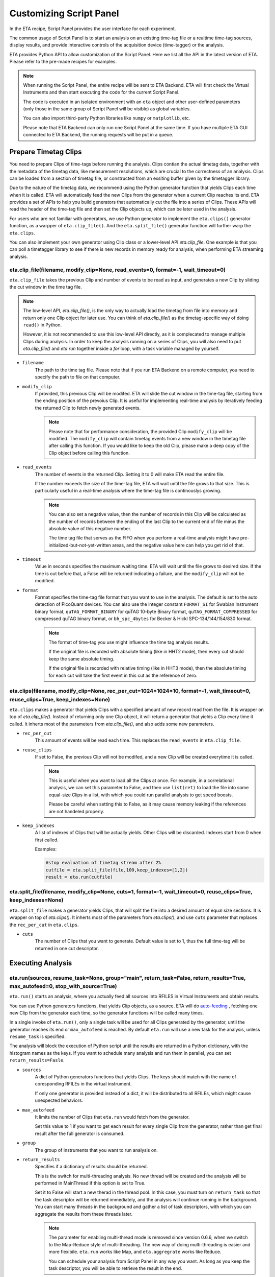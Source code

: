 Customizing Script Panel
===============================

In the ETA recipe, Script Panel provides the user interface for each experiment. 

The common usage of Script Panel is to start an analysis on an existing time-tag file or a realtime time-tag sources, display results, and provide interactive controls of the acquisition device (time-tagger) or the analysis.

ETA provides Python API to allow customization of the Script Panel. Here we list all the API in the latest version of ETA. Please refer to the pre-made recipes for examples.

.. note::
    When running the Script Panel, the entire recipe will be sent to ETA Backend. ETA will first check the Virtual Instruments and then start executing the code for the current Script Panel. 
    
    The code is executed in an isolated environment with an ``eta`` object and other user-defined parameters (only those in the same group of Script Panel will be visible) as global variables.
    
    You can also import third-party Python libraries like ``numpy`` or ``matplotlib``, etc. 
    
    Please note that ETA Backend can only run one Script Panel at the same time. If you have multiple ETA GUI connected to ETA Backend, the running requests will be put in a queue.


Prepare Timetag Clips
------------------------------

You need to prepare Clips of time-tags before running the analysis. Clips contian the actual timetag data, together with the metadata of the timetag data, like measurement resolutions, which are crucial to the correctness of an analysis. Clips can be loaded from a section of timetag file, or constructed from an exsiting buffer given by the timetagger library. 

Due to the nature of the timetag data, we recommend using the Python generator function that yields Clips each time when it is called. ETA will automatically feed the new Clips from the generator when a current Clip reaches its end. ETA provides a set of APIs to help you build generators that automatically cut the file into a series of Clips. These APIs will read the header of the time-tag file and then set the Clip objects up, which can be later used in the analysis. 

For users who are not familiar with generators, we use Python generator to implement the ``eta.clips()`` generator function, as a warpper of ``eta.clip_file()``. And the ``eta.split_file()`` generator function will further warp the ``eta.clips``.

You can also implement your own generator using Clip class or a lower-level API `eta.clip_file`. One example is that you can poll a timetagger library to see if there is new records in memory ready for analysis, when performing ETA streaming analysis.

eta.clip_file(filename, modify_clip=None, read_events=0, format=-1, wait_timeout=0)
......
``eta.clip_file`` takes the previous Clip and number of events to be read as input, and generates a new Clip by sliding the cut window in the time tag file.

.. note::
        The low-level API, `eta.clip_file()`, is the only way to actually load the timetag from file into memory and return only one Clip object for later use. You can think of `eta.clip_file()` as the timetag-specific way of doing ``read()`` in Python. 

        However, it is not recommended to use this low-level API directly, as it is complecated to manage multiple Clips during analysis. In order to keep the analysis running on a series of Clips, you will also need to put  `eta.clip_file()` and `eta.run` together inside a `for` loop, with a task variable managed by yourself.
        

- ``filename``
    The path to the time tag file. Please note that if you run ETA Backend on a remote computer, you need to specify the path to file on that computer.
    
- ``modify_clip``
    If provided, this previous Clip will be modifed. ETA will slide the cut window in the time-tag file, starting from the ending position of the prevoius Clip.  It is useful for implementing real-time analysis by iteratively feeding the returned Clip to fetch newly generated events.

    .. note::
        Please note that for performance consideration, the provided Clip ``modify_clip`` will be modified. The ``modify_clip`` will contain timetag events from a new window in the timetag file after calling this function. If you would like to keep the old Clip, please make a deep copy of the Clip object before calling this function.

- ``read_events``
    The number of events in the returned Clip. Setting it to 0 will make ETA read the entire file.
    
    If the number exceeds the size of the time-tag file, ETA will wait until the file grows to that size. This is particularly useful in a real-time analysis where the time-tag file is continouslys growing.
    
    .. note::
        You can also set a negative value, then the number of records in this Clip will be calculated as the number of records between the ending of the last Clip to the current end of file minus the absolute value of this negative number. 

        The time tag file that serves as the FIFO when you perform a real-time analysis might have pre-initialized-but-not-yet-written areas, and the negative value here can help you get rid of that.
    
- ``timeout``
    Value in seconds specifies the maximum waiting time. ETA will wait until the file grows to desired size. If the time is out before that, a False will be returned indicating a failure, and the ``modify_clip`` will not be modified.
    
- ``format``
    Format specifies the time-tag file format that you want to use in the analysis. The default is set to the auto detection of PicoQuant devices. You can also use the integer constant ``FORMAT_SI`` for Swabian Instrument binary format, ``quTAG_FORMAT_BINARY`` for quTAG 10-byte Binary format,  ``quTAG_FORMAT_COMPRESSED`` for compressed quTAG binary format, or ``bh_spc_4bytes`` for Becker & Hickl  SPC-134/144/154/830 format.
    
    .. note::
        The format of time-tag you use might influence the time tag analysis results.
        
        If the original file is recorded with absolute timing (like in HHT2 mode), then every cut should keep the same absolute timing. 

        If the original file is recorded with relative timing (like in HHT3 mode), then the absolute timing for each cut will take the first event in this cut as the reference of zero.


eta.clips(filename, modify_clip=None, rec_per_cut=1024*1024*10, format=-1, wait_timeout=0,  reuse_clips=True, keep_indexes=None)
......
``eta.clips`` makes a generator that yields Clips with a specified amount of new record read from the file. It is wrapper on top of `eta.clip_file()`. Instead of returning only one Clip object, it will return a generator that yields a Clip every time it called. It inherts most of the parameters from `eta.clip_file()`, and also adds some new parameters.

- ``rec_per_cut``
    This amount of events will be read each time. This replaces the ``read_events`` in ``eta.clip_file``. 

- ``reuse_clips``
    If set to False, the previous Clip will not be modifed, and a new Clip will be created everytime it is called. 

    .. note::
        This is useful when you want to load all the Clips at once. For example, in a correlational analysis, we can set this parameter to False, and then use ``list(ret)`` to load the file into some equal-size Clips in a list, with which you could run parallel analysis to get speed boosts. 

        Please be careful when setting this to False, as it may cause memory leaking if the references are not handeled properly.
        
- ``keep_indexes``
    A list of indexes of Clips that will be actually yields. Other Clips will be discarded. Indexes start from 0 when first called.
    
    Examples:

    .. code-block:: python    

        #stop evaluation of timetag stream after 2%
        cutfile = eta.split_file(file,100,keep_indexes=[1,2])
        result = eta.run(cutfile)
  

eta.split_file(filename,  modify_clip=None, cuts=1, format=-1, wait_timeout=0, reuse_clips=True, keep_indexes=None)
......

``eta.split_file`` makes a generator yields Clips, that will split the file into a desired amount of equal size sections. It is wrapper on top of `eta.clips()`. It inherts most of the parameters from `eta.clips()`, and use ``cuts`` parameter that replaces the ``rec_per_cut`` in ``eta.clips``.

- ``cuts``
    The number of Clips that you want to generate. Default value is set to 1, thus the full time-tag will be returned in one cut descriptor. 


Executing Analysis
-----

eta.run(sources, resume_task=None, group="main", return_task=False, return_results=True, max_autofeed=0, stop_with_source=True)
......

``eta.run()`` starts an analysis, where you actually feed all sources into RFILES in Virtual Instruments and obtain results. 

You can use Python generators functions, that yields Clip objects, as a source. ETA will do `auto-feeding <https://github.com/timetag/ETA/issues/122>`_ , fetching one new Clip from the generator each time, so the generator functions will be called many times. 

In a single invoke of ``eta.run()``, only a single task will be used for all Clips generated by the generator, until the generator reaches its end or ``max_autofeed`` is reached.  By default ``eta.run`` will use a new task for the analysis, unless ``resume_task`` is specified.

The analysis will block the execution of Python script until the results are returned in a Python dictionary, with the histogram names as the keys. If you want to schedule many analysis and run them in parallel, you can set ``return_results=Fasle``.

- ``sources``
    A dict of Python generators functions that yields Clips. The keys should match with the name of coresponding RFILEs in the virtual instrument.

    If only one generator is provided instead of a dict, it will be distributed to all RFILEs, which might cause unexpected behaviors.
    
- ``max_autofeed``
    It limits the number of Clips that ``eta.run`` would fetch from the generator.
    
    Set this value to 1 if you want to get each result for every single Clip from the generator, rather than get final result after the full generator is consumed.
    
- ``group``
    The group of instruments that you want to run analysis on.

- ``return_results``
    Specifies if a dictionary of results should be returned. 
    
    This is the switch for multi-threading analysis. No new thread will be created and the analysis will be performed in MainThread if this option is set to True.
    
    Set it to False will start a new therad in the thread pool. In this case, you must turn on ``return_task`` so that the task descriptor will be returned immediately, and the analysis will continue running in the background. You can start many threads in the background and gather a list of task descriptors, with which you can aggregate the results from these threads later. 
    
    .. note::
        The parameter for enabling multi-thread mode is removed since version 0.6.6, when we switch to the Map-Reduce style of multi-threading. The new way of doing multi-threading is easier and more flexibile. ``eta.run`` works like Map, and ``eta.aggregrate`` works like Reduce. 
        
        You can schedule your analysis from Script Panel in any way you want. As long as you keep the task descriptor, you will be able to retrieve the result in the end. 
        
- ``return_task``
    Specifies if the task descriptor should returned. You must set it to True if ``return_results`` is set to False. 
    
    If both of them are set to Ture, you can get both of them with ``result, task = eta.run(..., return_task=True, return_results=True)``, and later you can resume an analysis with the task descriptor using ``resume_task``.
    
    .. note::
        The context parameter is renamed to task descriptor to reduce confusion since version 0.6.6.
        
        Task descriptor works like a memory snapshot of a current running or finished analysis, everything is preserved so that you can resume any kind of analysis without worrying about different behaviors of different Tools.
        
- ``resume_task``
    Specifies an old task descriptor to resume the analysis. 
    
    The analysis will be resumed from the point where it ended, with all contexts set correctly, and then feeded with the new Clip. 
    
    You can iteratively call ``eta.run`` using the returned task from a previous ``eta.run`` call. This is particularly useful when you want to perform real-time or streamming analysis. 

    .. note::
        After the analysis is resumed, the old task descriptor becomes invalid, however, a new task descriptor can be returned by setting ``return_task=True``.
    
        The way how the files is cut into Clips, or the order in which ``eta.run`` is invoked, will never affect analysis result, as long as you always resume with the last task descriptor (or ``None`` for the first iteration) during the entire analysis. 
        
        In multi-threading analysis, however, there will usually be the same amount of "last" task descriptors missing during the fisrt iteration, as the number of threads you use. You will also end up with that amount of task descriptor in the end. For some analysis, like correlation which yields histograms, you can use ``eta.aggregrate`` later to merge the analysis results from those tasks into one. But it won't change the fact that they are essentialy many different independent analysis.
        
- ``stop_with_source``
    Stop the analysis when any of the sources reaches its end. Set it to False if you want to run simulation without any source.

eta.aggregrate(list_of_tasks, sum_results=True):
......
``eta.aggregrate`` will gather data form previous multi-threading anlaysis tasks started with ``return_results=False`` and put them together as the final results. If all previously anlaysis tasks haven't finished, ETA will block until all of them are finished. 

- ``list_of_tasks``
    A list of previously created task descriptors, from which you want to retrieve results.
    
    .. note::
        You can run multi-threading analysis on different groups for completely different analysis at the same time. However, you can only aggregrate the results using form task descriptors created by ``eta.run`` on the same group.  
        
- ``sum_results``
    Specifies if the results will be summed up. 
    
    
    .. note::
        This is useful for correlational analysis if you want to merges histograms from many individual analysis tasks. Keep in mind that you will need to make sure that it is physically meaningful to perform adding. (Is the histogram in the same base unit? Can you add histograms from experiments done today and yesterday? Will the result be different from running with with only one task, but many Clips instead.)
        
        Users can also set this value to False and get a list of dict returned instead. Then they can use their own data aggregation methods, like concatenating to generate large images.
        

Interacting with ETA GUI
-----

eta.display(app)
......

You can send results to ETA GUI using this function. The value of app can be either a Dash or Bokeh graph currently.

.. note::
    Use ``app = dash.Dash()`` to create a Dash graph.

logging.getLogger('etabackend.frontend')
......
Returns the ``logger``, with which you can display inforamtion on the GUI.

logger.info(msgstring)
......
This is the ETA alternative for ``print()`` in Python.  This is useful when you use want to display some message on the ETA GUI.

- ``msgstring``
    Message string to be shown on the ETA GUI. 
    
logger.setLevel(loglevel)
......
This modifies the logging level of a specific logger.

- ``loglevel``
    A loglevel from logging. Can be ``logging.WARNING``
    
    Examples:

    .. code-block:: python
    
        logger = logging.getLogger('etabackend.frontend')
        logger.info('No further logoutput for the realtime recipe.')
        logger.setLevel(logging.WARNING)
        plt.show()
        logger.setLevel(logging.INFO)

eta.send(text,endpoint="log"):
......
This is useful when you want to talk to another program other than ETA GUI via WebSocket (see Advanced Usages). You can stream the results back using this function. 

- ``text``
    String of information to be sent to the client. 
    
- ``endpoint``
    Can either be ``log`` or ``err``, for indicating the type of message.


Modify recipies programatically
------
You can also modify recipes programmatically. The recipe uploaded will be availble under ``eta.recipe``.

As an example, you can upload the template recipe from your LabVIEW program to ETA Backend via WebSocket (see Advanced Usages), and then change the parameters (like bin size for histograms) to get different results.

eta.recipe.get_parameter(name)
......
Get a parameter in a recipe using the name of the parameter. If there are multiple parameters with the same name, only the first one will be returned.

- ``name``
    Name of the parameter, as shown in the ETA GUI.
    
eta.recipe.set_parameter(name, value)
......
Set value of a parameter in a recipe using the name of the parameter. If there are multiple parameters with the same name, only the first one will be changed.

- ``name``
    Name of the parameter, as shown in the ETA GUI.
    
- ``value``
    Value of the parameter, as shown in the ETA GUI.
    
Using Third-party Libraries
-----

The following libraries are required to be installed with ETA. Feel free to use them in your recipes. 

- numpy
- scipy
- lmfit
- matplotlib
- dash
- dash-renderer 
- dash-html-components 
- dash-core-components
- plotly
- bokeh

Using other third-party libraries (including Python libraries or dynamic linked libraries) might lead to not fully portable recipes. Please distribute the libraries with the recipe, so that the users can download and install them. 
ETA also recommends distributing the libraries on ETA-DLC (ETA downloadable contents). 
